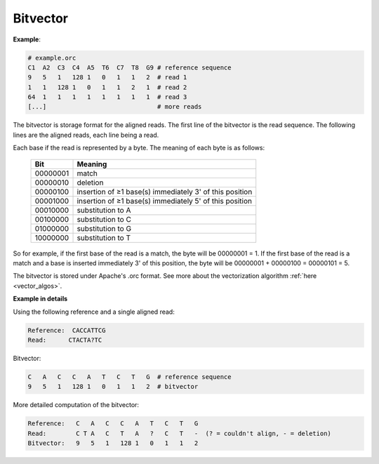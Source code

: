 

Bitvector
++++++++++++++++

**Example**:

.. code-block:: bash

        # example.orc
        C1  A2  C3  C4  A5  T6  C7  T8  G9 # reference sequence 
        9   5   1   128 1   0   1   1   2  # read 1
        1   1   128 1   0   1   1   2   1  # read 2 
        64  1   1   1   1   1   1   1   1  # read 3
        [...]                              # more reads

The bitvector is storage format for the aligned reads. The first line of the bitvector is the read sequence. The following lines are the aligned reads, each line being a read.

Each base if the read is represented by a byte. 
The meaning of each byte is as follows:


 ========== ========================================================= 
  Bit        Meaning                                                  
 ========== ========================================================= 
  00000001   match                                                    
  00000010   deletion                                                 
  00000100   insertion of ≥1 base(s) immediately 3' of this position  
  00001000   insertion of ≥1 base(s) immediately 5' of this position  
  00010000   substitution to A                                        
  00100000   substitution to C                                        
  01000000   substitution to G                                        
  10000000   substitution to T                                        
 ========== ========================================================= 

So for example, if the first base of the read is a match, the byte will be 00000001 = 1.
If the first base of the read is a match and a base is inserted immediately 3' of this position, the byte will be 00000001 + 00000100 = 00000101 = 5.

The bitvector is stored under Apache's .orc format. 
See more about the vectorization algorithm :ref:`here <vector_algos>`.

**Example in details**

Using the following reference and a single aligned read:

.. code-block:: text

    Reference:  CACCATTCG
    Read:      CTACTA?TC

Bitvector:

.. code-block:: text

        C   A   C   C   A   T   C   T   G  # reference sequence 
        9   5   1   128 1   0   1   1   2  # bitvector


More detailed computation of the bitvector:

.. code-block:: text

    Reference:   C   A   C   C   A   T   C   T   G  
    Read:        C T A   C   T   A   ?   C   T   -  (? = couldn't align, - = deletion)   
    Bitvector:   9   5   1   128 1   0   1   1   2

